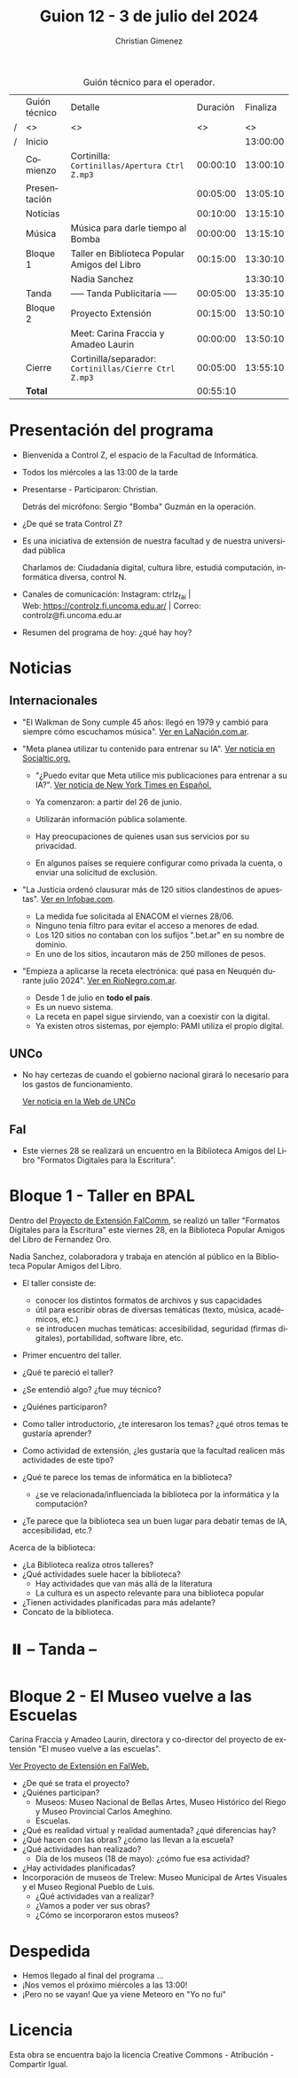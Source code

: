 #+title: Guion 12 - 3 de julio del 2024

#+HTML: <main>

#+caption: Guión técnico para el operador.
|   | Guión técnico | Detalle                                             | Duración | Finaliza |
| / | <>            | <>                                                  |       <> |       <> |
| / | Inicio        |                                                     |          | 13:00:00 |
|---+---------------+-----------------------------------------------------+----------+----------|
|   | Comienzo      | Cortinilla: =Cortinillas/Apertura Ctrl Z.mp3=         | 00:00:10 | 13:00:10 |
|   | Presentación  |                                                     | 00:05:00 | 13:05:10 |
|---+---------------+-----------------------------------------------------+----------+----------|
|   | Noticias      |                                                     | 00:10:00 | 13:15:10 |
|---+---------------+-----------------------------------------------------+----------+----------|
|   | Música        | Música para darle tiempo al Bomba \bomb{}                | 00:00:00 | 13:15:10 |
|---+---------------+-----------------------------------------------------+----------+----------|
|   | Bloque 1      | Taller en Biblioteca Popular Amigos del Libro       | 00:15:00 | 13:30:10 |
|   |               | \telephone{} Nadia Sanchez                                    |          | 13:30:10 |
|---+---------------+-----------------------------------------------------+----------+----------|
|   | \pausebutton{} Tanda      | ----- Tanda Publicitaria -----                      | 00:05:00 | 13:35:10 |
|---+---------------+-----------------------------------------------------+----------+----------|
|   | Bloque 2      | Proyecto Extensión                                  | 00:15:00 | 13:50:10 |
|   |               | \telephone{} Meet: Carina Fraccia y Amadeo Laurin             | 00:00:00 | 13:50:10 |
|---+---------------+-----------------------------------------------------+----------+----------|
|   | Cierre        | Cortinilla/separador: =Cortinillas/Cierre Ctrl Z.mp3= | 00:05:00 | 13:55:10 |
|---+---------------+-----------------------------------------------------+----------+----------|
|---+---------------+-----------------------------------------------------+----------+----------|
|   | *Total*         |                                                     | 00:55:10 |          |
#+TBLFM: @4$5..@13$5=$4 + @-1$5;T::@14$4='(apply '+ '(@4$4..@13$4));T

* Presentación del programa
- Bienvenida a Control Z, el espacio de la Facultad de Informática.
- Todos los miércoles a las 13:00 de la tarde
- Presentarse - Participaron: Christian.
  
  Detrás del micrófono: Sergio "Bomba" Guzmán en la operación.
  
- ¿De qué se trata Control Z?

- Es una iniciativa de extensión de nuestra facultad y de nuestra
  universidad pública
  
  Charlamos de: Ciudadanía digital, cultura libre, estudiá computación,
  informática diversa, control N.

- Canales de comunicación: Instagram: ctrlz_fai |
  Web:[[https://www.google.com/url?q=https://controlz.fi.uncoma.edu.ar/&sa=D&source=editors&ust=1710886972631607&usg=AOvVaw0Nd3amx84NFOIIJmebjzYD][ ]][[https://www.google.com/url?q=https://controlz.fi.uncoma.edu.ar/&sa=D&source=editors&ust=1710886972631851&usg=AOvVaw2WckiSK9W10CI0pP35EAyw][https://controlz.fi.uncoma.edu.ar/]] |
  Correo: controlz@fi.uncoma.edu.ar
- Resumen del programa de hoy: ¿qué hay hoy?

* Noticias
** Internacionales
- "El Walkman de Sony cumple 45 años: llegó en 1979 y cambió para siempre cómo escuchamos música". [[https://www.lanacion.com.ar/tecnologia/el-walkman-de-sony-cumple-45-anos-llego-en-1979-y-cambio-para-siempre-como-escuchamos-musica-nid01072024/][Ver en LaNación.com.ar]].

- "Meta planea utilizar tu contenido para entrenar su IA". [[https://socialtic.org/blog/meta-planea-utilizar-tu-contenido-para-entrenar-su-ia/][Ver noticia en Socialtic.org.]]

  - "¿Puedo evitar que Meta utilice mis publicaciones para entrenar a su IA?". [[https://www.nytimes.com/es/2024/06/10/espanol/meta-ia-datos-privacidad.html][Ver noticia de New York Times en Español.]]

  - Ya comenzaron: a partir del 26 de junio.
  - Utilizarán información pública solamente.
  - Hay preocupaciones de quienes usan sus servicios por su privacidad.
  - En algunos países se requiere configurar como privada la cuenta, o enviar una solicitud de exclusión.

- "La Justicia ordenó clausurar más de 120 sitios clandestinos de apuestas". [[https://www.infobae.com/sociedad/policiales/2024/06/28/la-justicia-ordeno-clausurar-mas-de-120-sitios-clandestinos-de-apuestas/][Ver en Infobae.com]].
  - La medida fue solicitada al ENACOM el viernes 28/06.
  - Ninguno tenía filtro para evitar el acceso a menores de edad.
  - Los 120 sitios no contaban con los sufijos ".bet.ar" en su nombre de dominio.
  - En uno de los sitios, incautaron más de 250 millones de pesos.

- "Empieza a aplicarse la receta electrónica: qué pasa en Neuquén durante julio 2024". [[https://www.rionegro.com.ar/servicios/empieza-a-aplicarse-la-receta-electronica-que-pasa-en-neuquen-durante-julio-2024-3667551/#Echobox=1719890914][Ver en RioNegro.com.ar]].
  - Desde 1 de julio en *todo el país*.
  - Es un nuevo sistema.
  - La receta en papel sigue sirviendo, van a coexistir con la digital.
  - Ya existen otros sistemas, por ejemplo: PAMI utiliza el propio digital.
  

** UNCo

- No hay certezas de cuando el gobierno nacional girará lo necesario para los gastos de funcionamiento.

  [[https://www.uncoma.edu.ar/estamos-tratando-de-salvar-el-segundo-cuatrimestre/][Ver noticia en la Web de UNCo]]

** FaI
- Este viernes 28 se realizará un encuentro en la Biblioteca Amigos del Libro "Formatos Digitales para la Escritura".


* Bloque 1 - Taller en BPAL
Dentro del [[https://www.fi.uncoma.edu.ar/index.php/extension/proyectos-de-extension-vigentes/faicomm-charlando-sobre-informatica/][Proyecto de Extensión FaIComm]], se realizó un taller "Formatos Digitales para la Escritura" este viernes 28, en la Biblioteca Popular Amigos del Libro de Fernandez Oro.

\telephone{} Nadia Sanchez, colaboradora y trabaja en atención al público en la Biblioteca Popular Amigos del Libro.

- El taller consiste de:
  - conocer los distintos formatos de archivos y sus capacidades
  - útil para escribir obras de diversas temáticas (texto, música, académicos, etc.)
  - se introducen muchas temáticas: accesibilidad, seguridad (firmas digitales), portabilidad, software libre, etc.
- Primer encuentro del taller.

- ¿Qué te pareció el taller?
- ¿Se entendió algo? ¿fue muy técnico?
- ¿Quiénes participaron?
- Como taller introductorio, ¿te interesaron los temas? ¿qué otros temas te gustaría aprender?
- Como actividad de extensión, ¿les gustaría que la facultad realicen más actividades de este tipo?
- ¿Qué te parece los temas de informática en la biblioteca?
  - ¿se ve relacionada/influenciada la biblioteca por la informática y la computación?
- ¿Te parece que la biblioteca sea un buen lugar para debatir temas de IA, accesibilidad, etc.? 

Acerca de la biblioteca:

- ¿La Biblioteca realiza otros talleres?
- ¿Qué actividades suele hacer la biblioteca?
  - Hay actividades que van más allá de la literatura
  - La cultura es un aspecto relevante para una biblioteca popular
- ¿Tienen actividades planificadas para más adelante?
- Concato de la biblioteca.

* ⏸️ -- Tanda --
* Bloque 2 - El Museo vuelve a las Escuelas

\telephone{} Carina Fraccia y Amadeo Laurin, directora y co-director del proyecto de extensión "El museo vuelve a las escuelas".

[[https://www.fi.uncoma.edu.ar/index.php/extension/proyectos-de-extension-vigentes/el-museo-vuelve-a-las-escuelas/][Ver Proyecto de Extensión en FaIWeb.]]

- ¿De qué se trata el proyecto?
- ¿Quiénes participan?
  - Museos:  Museo Nacional de Bellas Artes, Museo Histórico del Riego y Museo Provincial Carlos Ameghino.
  - Escuelas.
- ¿Qué es realidad virtual y realidad aumentada? ¿qué diferencias hay?
- ¿Qué hacen con las obras? ¿cómo las llevan a la escuela?
- ¿Qué actividades han realizado?
  - Día de los museos (18 de mayo): ¿cómo fue esa actividad?
- ¿Hay actividades planificadas?
- Incorporación de museos de Trelew: Museo Municipal de Artes Visuales y el Museo Regional Pueblo de Luis.
  - ¿Qué actividades van a realizar?
  - ¿Vamos a poder ver sus obras?
  - ¿Cómo se incorporaron estos museos?


* Despedida
- Hemos llegado al final del programa ...
- ¡Nos vemos el próximo miércoles a las 13:00!
- ¡Pero no se vayan! Que ya viene Meteoro en "Yo no fui"

* Licencia
Esta obra se encuentra bajo la licencia Creative Commons - Atribución - Compartir Igual.

#+HTML: </main>

* Meta     :noexport:

# ----------------------------------------------------------------------
#+SUBTITLE:
#+AUTHOR: Christian Gimenez
#+EMAIL:
#+DESCRIPTION: 
#+KEYWORDS: 
#+COLUMNS: %40ITEM(Task) %17Effort(Estimated Effort){:} %CLOCKSUM

#+STARTUP: inlineimages hidestars content hideblocks entitiespretty
#+STARTUP: indent fninline latexpreview

#+OPTIONS: H:3 num:t toc:t \n:nil @:t ::t |:t ^:{} -:t f:t *:t <:t
#+OPTIONS: TeX:t LaTeX:t skip:nil d:nil todo:t pri:nil tags:not-in-toc
#+OPTIONS: tex:imagemagick

#+TODO: TODO(t!) CURRENT(c!) PAUSED(p!) | DONE(d!) CANCELED(C!@)

# -- Export
#+LANGUAGE: es
#+EXPORT_SELECT_TAGS: export
#+EXPORT_EXCLUDE_TAGS: noexport
# #+export_file_name: 

# -- HTML Export
#+INFOJS_OPT: view:info toc:t ftoc:t ltoc:t mouse:underline buttons:t path:libs/org-info.js
#+XSLT:

# -- For ox-twbs or HTML Export
# #+HTML_HEAD: <link href="libs/bootstrap.min.css" rel="stylesheet">
# -- -- LaTeX-CSS
# #+HTML_HEAD: <link href="css/style-org.css" rel="stylesheet">

# #+HTML_HEAD: <script src="libs/jquery.min.js"></script> 
# #+HTML_HEAD: <script src="libs/bootstrap.min.js"></script>

#+HTML_HEAD_EXTRA: <link href="../css/guiones-2024.css" rel="stylesheet">

# -- LaTeX Export
# #+LATEX_CLASS: article
#+latex_compiler: lualatex
# #+latex_class_options: [12pt, twoside]

#+latex_header: \usepackage{csquotes}
# #+latex_header: \usepackage[spanish]{babel}
# #+latex_header: \usepackage[margin=2cm]{geometry}
# #+latex_header: \usepackage{fontspec}
#+latex_header: \usepackage{emoji}
# -- biblatex
#+latex_header: \usepackage[backend=biber, style=alphabetic, backref=true]{biblatex}
#+latex_header: \addbibresource{tangled/biblio.bib}
# -- -- Tikz
# #+LATEX_HEADER: \usepackage{tikz}
# #+LATEX_HEADER: \usetikzlibrary{arrows.meta}
# #+LATEX_HEADER: \usetikzlibrary{decorations}
# #+LATEX_HEADER: \usetikzlibrary{decorations.pathmorphing}
# #+LATEX_HEADER: \usetikzlibrary{shapes.geometric}
# #+LATEX_HEADER: \usetikzlibrary{shapes.symbols}
# #+LATEX_HEADER: \usetikzlibrary{positioning}
# #+LATEX_HEADER: \usetikzlibrary{trees}

# #+LATEX_HEADER_EXTRA:

# --  Info Export
#+TEXINFO_DIR_CATEGORY: A category
#+TEXINFO_DIR_TITLE: Guiones: (Guion)
#+TEXINFO_DIR_DESC: One line description.
#+TEXINFO_PRINTED_TITLE: Guiones
#+TEXINFO_FILENAME: Guion.info


# Local Variables:
# org-hide-emphasis-markers: t
# org-use-sub-superscripts: "{}"
# fill-column: 80
# visual-line-fringe-indicators: t
# ispell-local-dictionary: "british"
# org-latex-default-figure-position: "tbp"
# End:
